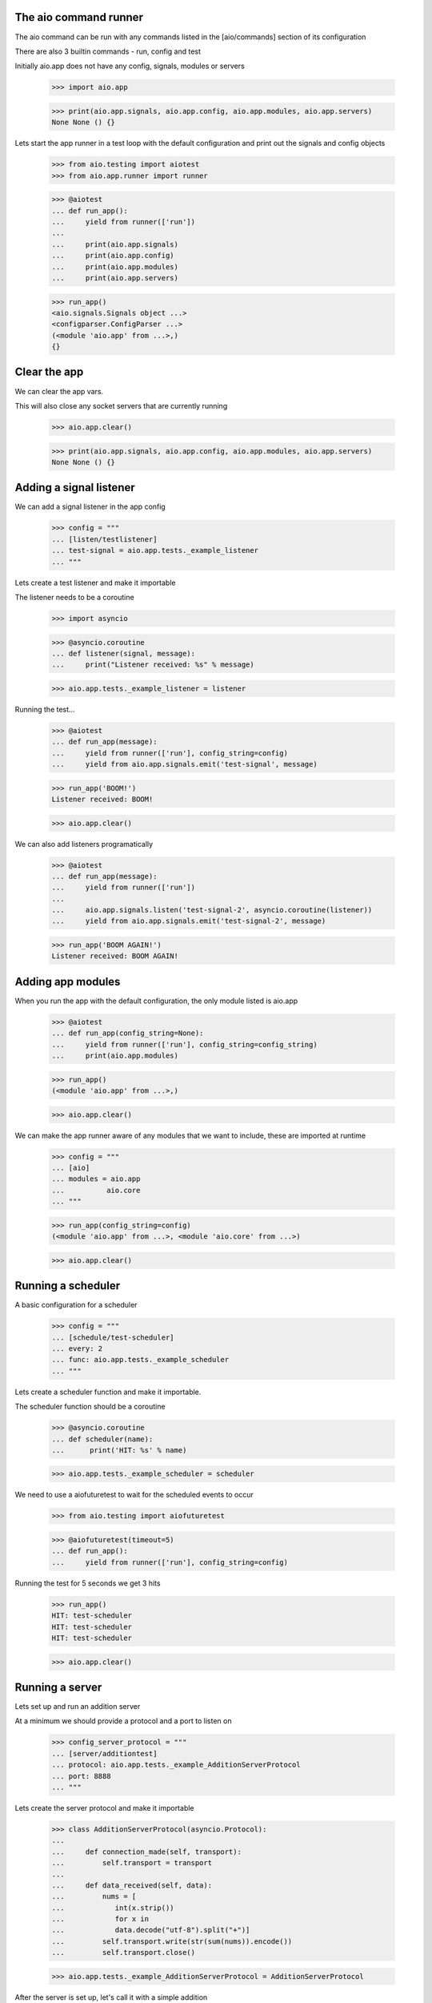 

The aio command runner
----------------------

The aio command can be run with any commands listed in the [aio/commands] section of its configuration

There are also 3 builtin commands - run, config and test

Initially aio.app does not have any config, signals, modules or servers

  >>> import aio.app

  >>> print(aio.app.signals, aio.app.config, aio.app.modules, aio.app.servers)
  None None () {}


Lets start the app runner in a test loop with the default configuration and print out the signals and config objects

  >>> from aio.testing import aiotest
  >>> from aio.app.runner import runner

  >>> @aiotest
  ... def run_app():
  ...     yield from runner(['run'])
  ... 
  ...     print(aio.app.signals)
  ...     print(aio.app.config)
  ...     print(aio.app.modules)
  ...     print(aio.app.servers)


  >>> run_app()
  <aio.signals.Signals object ...>
  <configparser.ConfigParser ...>
  (<module 'aio.app' from ...>,)
  {}


Clear the app
-------------

We can clear the app vars.

This will also close any socket servers that are currently running

  >>> aio.app.clear()

  >>> print(aio.app.signals, aio.app.config, aio.app.modules, aio.app.servers)
  None None () {}


Adding a signal listener
------------------------

We can add a signal listener in the app config

  >>> config = """
  ... [listen/testlistener]
  ... test-signal = aio.app.tests._example_listener
  ... """

Lets create a test listener and make it importable

The listener needs to be a coroutine

  >>> import asyncio

  >>> @asyncio.coroutine
  ... def listener(signal, message):
  ...     print("Listener received: %s" % message)

  >>> aio.app.tests._example_listener = listener

Running the test...

  >>> @aiotest 
  ... def run_app(message):
  ...     yield from runner(['run'], config_string=config)
  ...     yield from aio.app.signals.emit('test-signal', message)

  >>> run_app('BOOM!')
  Listener received: BOOM!

  >>> aio.app.clear()

We can also add listeners programatically

  >>> @aiotest 
  ... def run_app(message):
  ...     yield from runner(['run'])
  ... 
  ...     aio.app.signals.listen('test-signal-2', asyncio.coroutine(listener))
  ...     yield from aio.app.signals.emit('test-signal-2', message)

  >>> run_app('BOOM AGAIN!')
  Listener received: BOOM AGAIN!
  

Adding app modules
------------------

When you run the app with the default configuration, the only module listed is aio.app

  >>> @aiotest
  ... def run_app(config_string=None):
  ...     yield from runner(['run'], config_string=config_string)
  ...     print(aio.app.modules)

  >>> run_app()
  (<module 'aio.app' from ...>,)

  >>> aio.app.clear()

We can make the app runner aware of any modules that we want to include, these are imported at runtime

  >>> config = """
  ... [aio]
  ... modules = aio.app
  ...          aio.core
  ... """

  >>> run_app(config_string=config)
  (<module 'aio.app' from ...>, <module 'aio.core' from ...>)

  >>> aio.app.clear()


Running a scheduler
-------------------

A basic configuration for a scheduler

  >>> config = """
  ... [schedule/test-scheduler]
  ... every: 2
  ... func: aio.app.tests._example_scheduler
  ... """

Lets create a scheduler function and make it importable.

The scheduler function should be a coroutine

  >>> @asyncio.coroutine
  ... def scheduler(name):
  ...      print('HIT: %s' % name)

  >>> aio.app.tests._example_scheduler = scheduler

We need to use a aiofuturetest to wait for the scheduled events to occur

  >>> from aio.testing import aiofuturetest

  >>> @aiofuturetest(timeout=5)
  ... def run_app():
  ...     yield from runner(['run'], config_string=config)
    
Running the test for 5 seconds we get 3 hits

  >>> run_app()
  HIT: test-scheduler
  HIT: test-scheduler
  HIT: test-scheduler

  >>> aio.app.clear()


Running a server
----------------

Lets set up and run an addition server

At a minimum we should provide a protocol and a port to listen on

  >>> config_server_protocol = """
  ... [server/additiontest]
  ... protocol: aio.app.tests._example_AdditionServerProtocol
  ... port: 8888
  ... """

Lets create the server protocol and make it importable

  >>> class AdditionServerProtocol(asyncio.Protocol):
  ... 
  ...     def connection_made(self, transport):
  ...         self.transport = transport
  ... 
  ...     def data_received(self, data):
  ...         nums = [
  ...            int(x.strip())
  ...            for x in
  ...            data.decode("utf-8").split("+")] 
  ...         self.transport.write(str(sum(nums)).encode())
  ...         self.transport.close()

  >>> aio.app.tests._example_AdditionServerProtocol = AdditionServerProtocol

After the server is set up, let's call it with a simple addition

  >>> @aiofuturetest
  ... def run_addition_server(config_string, addition):
  ...     yield from runner(['run'], config_string=config_string)
  ... 
  ...     @asyncio.coroutine
  ...     def call_addition_server():
  ...          reader, writer = yield from asyncio.open_connection(
  ...              '127.0.0.1', 8888)
  ...          writer.write(addition.encode())
  ...          yield from writer.drain()
  ...          result = yield from reader.read()
  ...   
  ...          print(int(result))
  ... 
  ...     return call_addition_server

  >>> run_addition_server(
  ...     config_server_protocol,
  ...     '2 + 2 + 3')
  7

  >>> aio.app.clear()

If you need more control over how the server protocol is created you can specify a factory instead

  >>> config_server_factory = """
  ... [server/additiontest]
  ... factory = aio.app.tests._example_addition_server_factory
  ... port: 8888
  ... """

The factory method must be a coroutine

  >>> @asyncio.coroutine
  ... def addition_server_factory(name, protocol, address, port):
  ...     loop = asyncio.get_event_loop()
  ...     return (
  ...         yield from loop.create_server(
  ...            AdditionServerProtocol,
  ...            address, port))

  >>> aio.app.tests._example_addition_server_factory = addition_server_factory

  >>> run_addition_server(
  ...     config_server_protocol,
  ...     '17 + 5 + 1')
  23
  
